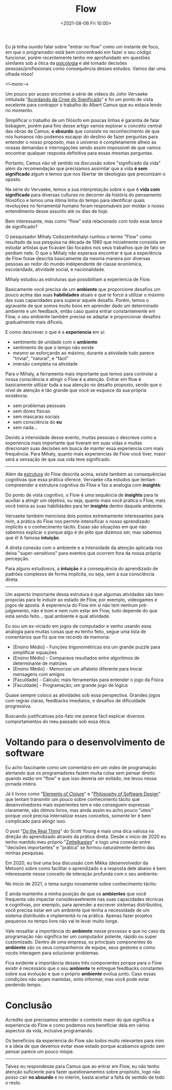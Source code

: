 #+TITLE: Flow
#+hugo_tags: life programming
#+hugo_draft: false
#+date: <2021-08-06 Fri 10:00>

Eu já tinha ouvido falar sobre "entrar no flow" como um instante de foco, em que
o programador está bem concentrado em fazer o seu código funcionar, porém
recentemente tenho me aprofundado em questões similares sob a ótica da
_psicologia_ e até tomado decisões pessoas/profissionais como consequência
desses estudos. Vamos dar uma olhada nisso!

<!--more-->

Um pouco por acaso encontrei a série de videos do John Vervaeke intitulada
"[[https://www.youtube.com/playlist?list=PLND1JCRq8Vuh3f0P5qjrSdb5eC1ZfZwWJ][Acordando da Crise do Significado]]" e foi um ponto de vista excelente para
contrapor o trabalho do Albert Camus que eu estava lendo no momento.

Simplificar o trabalho de um filósofo em poucas linhas é garantia de falar
bobagem, porém para fins desse artigo vamos explorar o conceito central das
obras de Camus; *o absurdo* que consiste no reconhecimento de que nós humanos
não podemos escapar do destino de fazer perguntas para entender o nosso
propósito, mas o universo é completamente alheio as nossas demandas e
interrogações sendo assim impossível de que vamos encontrar qualquer resposta
definitiva para essas mesmas perguntas.

Portanto, Camus não vê sentido na discussão sobre "significado da vida" além da
recomendação que precisamos assimilar que a vida *é sem significado* algum e
temos que nos libertar de ideologias que preconizam o oposto.

Na série do Vervaeke, temos a sua interpretação sobre o que é *vida com
significado* para diversas culturas no decorrer da história do pensamento
filosófico e temos uma ótima linha do tempo para identificar quais revoluções no
ferramental humano foram responsáveis por moldar o nosso entendimento desse
assunto até os dias de hoje.

Bem interessante, mas como "flow" está relacionado com todo esse lance de
significado?

O pesquisador Mihaly Csikszentmihalyi cunhou o termo "Flow" como resultado da
sua pesquisa na década de 1980 que inicialmente consistia em estudar artistas
que ficavam tão focados nos seus trabalhos que de fato se perdiam nele. O que o
Mihaly não esperava encontrar é que a experiência de Flow fosse descrita
basicamente da mesma maneira por diversas pessoas ao redor do mundo independente
de classe econômica, escolaridade, atividade social, e nacionalidade.

Mihaly estudou as estruturas que possibilitam a experiencia de Flow.

[[download:_20210806_102947screenshot.png]]

Basicamente você precisa de um *ambiente* que proporcione desafios um pouco
acima das suas *habilidades* atuais e que te force a utilizar o máximo das suas
capacidades para superar aquele desafio. Porém, temos o agravante de que somos
muito bons em aprender dado um determinado ambiente e um feedback, então caso
queira entrar constantemente em Flow, o seu ambiente também precisa se adaptar e
proporcionar desafios gradualmente mais difíceis.

E como descrever o que é a *experiencia* em si:

- sentimento de unidade com o *ambiente*
- sentimento de que o tempo não existe
- mesmo se esforçando ao máximo, durante a atividade tudo parece "trivial",
  "natural", e "fácil"
- imersão completa na atividade

Para o Mihaly, a ferramenta mais importante que temos para controlar a nossa
consciência e atingir o Flow é a atenção. Entrar em flow é basicamente utilizar
toda a sua atenção no desafio proposto, sendo que o nível de atenção é tão
grande que você se esquece da sua própria existência:

- sem problemas pessoais
- sem dores físicas
- sem mascaras sociais
- sem consciência do *eu*
- sem nada...

Devido a intensidade desse evento, muitas pessoas o descreve como a experiencia
mais importante que tiveram em suas vidas e muitas direcionam suas decisões em
busca de manter essa experiencia com mais frequência. Para Mihaly, quanto mais
experiencias de Flow você tiver, maior será a sensação de que sua vida teve
significado.

-----

Além da _estrutura_ do Flow descrita acima, existe também as consequências
cognitivas que essa prática oferece. Vervaeke cita estudos que tentam
compreender a estrutura cognitiva do Flow e faz a analogia com *insights*:

Do ponto de vista cognitivo, o Flow é uma sequência de *insights* para te
auxiliar a atingir um objetivo, ou seja, quanto mais você pratica o Flow, mais
você treina as suas habilidades para ter *insights* dentro daquele ambiente.

Vervaeke também menciona dois pontos extremamente interessantes para mim, a
prática do Flow nos permite intensificar o nosso aprendizado implícito e o
conhecimento tácito. Essas são situações em que não sabemos explicar o porque
algo é do jeito que dizemos ser, mas sabemos que é! A famosa *intuição*.

A direta conexão com o ambiente e a intensidade da atenção aplicada nos deixa
"super-sensitivos" para eventos que ocorrem fora da nossa própria percepção.

Para alguns estudiosos, a *intuição* é a consequência do aprendizado de padrões
complexos de forma implícita, ou seja, sem a sua consciência direta.


-----

Um aspecto importante dessa estrutura é que algumas atividades são bem propicias
para te induzir ao estado de Flow, por exemplo, videogames e jogos de aposta. A
experiencia do Flow em si não tem nenhum pré-julgamento, não é bom e nem ruim
estar em Flow, tudo depende do que está sendo feito... qual ambiente e qual
atividade.

Eu sou um ex-viciado em jogos de computador e venho usando essa analogia para
muitas coisas que eu tenho feito, segue uma lista de comentários que fiz que me
recordo de memoria:

- [Ensino Médio] - Funções trigonométricas era um grande puzzle para simplificar equações
- [Ensino Médio] - Comparava resultados entre algoritmos de determinante de matrizes
- [Ensino Médio] - Memorizei um alfabeto diferente para trocar mensagens com amigos
- [Faculdade] - Cálculo; mais ferramentas para entender o jogo da Física
- [Faculdade] - Programação; um grande jogo de lógica

Quase sempre coloco as atividades sob essa perspectiva. Grandes jogos com regras
claras, feedbacks imediatos, e desafios de dificuldade progressiva.

Buscando justificativas pós-fato me parece fácil explicar diversos
comportamentos do meu passado sob essa ótica.


* Voltando para o desenvolvimento de software

Eu acho fascinante como um comentário em um video de programação alertando que
os programadores fazem muita coisa sem pensar direito quando estão em "flow" e
que isso deveria ser evitado, me levou nessa jornada inteira.

Já li livros como "[[https://leanpub.com/elementsofclojure][Elements of Clojure]]" e "[[https://www.amazon.com.br/Philosophy-Software-Design-John-Ousterhout/dp/1732102201][Philosophy of Software Design]]" que
tentam transmitir um pouco sobre conhecimento tácito que desenvolvedores mais
experientes tem e não conseguem expressas claramente, são ótimos livros, mas
ainda assim eu acho pouco "uteis" porque você precisa internalizar esses
conceitos, somente ler é bem complicado para atingir isso.

O post "[[https://www.scotthyoung.com/blog/2020/05/04/do-the-real-thing/][Do the Real Thing]]" do Scott Young é mais uma dica valiosa na direção do
aprendizado através da prática direta. Desde o inicio de 2020 eu tenho mantido
meu próprio "[[https://delchibruce.com/o-metodo-zettelkasten.html][Zettelkasten]]" e logo uma conexão entre "decisões importantes" e
"prática" se formou naturalmente dentro das minhas pesquisas.

Em 2020, eu tive uma boa discussão com Mikka (desenvolvedor da Metosin) sobre
como facilitar o aprendizado e a resposta dele abaixo é bem interessante nesse
conceito de interação profunda com o seu ambiente:

[[download:_20210806_111226Screen Shot 2021-08-06 at 11.11.23.png]]

No inicio de 2021, o tema surgiu novamente sobre conhecimento tácito:

[[download:_20210806_110805Screen Shot 2021-08-06 at 11.08.00.png]]

E ainda mantenho a minha posição de que os *ambientes* que você frequenta vão
impactar consideravelmente nas suas capacidades técnicas e cognitivas, por
exemplo, para aprender a escrever sistemas distribuídos, você precisa estar em
um ambiente que tenha a necessidade de um sistema distribuído e implementá-lo na
prática. Apenas fazer projetos pequenos no tempo livre não vai te levar muito
longe.

Vale ressaltar a importância do *ambiente* nesse processo e que no caso da
programação não significa ter um computador potente, rápido ou super
customizado. Dentro de uma empresa, os principais componentes do *ambiente* são
os seus companheiros de equipe, seus gestores e como vocês interagem para
solucionar problemas.

Fica evidente a importância desses três componentes porque para o Flow existir é
necessário que o seu *ambiente* te entregue feedbacks constantes sobre sua
evolução e que o próprio *ambiente* evolua junto. Caso essas condições não sejam
mantidas, sinto informar, mas você pode estar perdendo tempo.

* Conclusão

Acredito que precisamos entender o contexto maior do que significa a experiencia
do Flow e como podemos nos beneficiar dela em vários aspectos da vida, inclusive
programando.

Os benefícios da experiencia do Flow são todos muito relevantes para mim e a
ideia de que devemos evitar esse estado porque acabamos agindo sem pensar parece
um pouco míope.

-----

Talvez eu respondesse para Camus que ao entrar em Flow, eu não tenho atenção
suficiente para fazer questionamentos sobre propósito, logo não posso cair *no
absurdo* e no interim, basta aceitar a falta de sentido de todo o resto.
